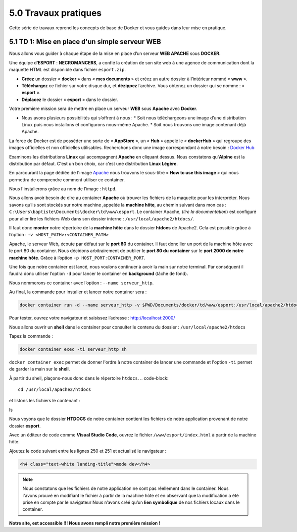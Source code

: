 5.0 Travaux pratiques
#################################

Cette série de travaux reprend les concepts de base de Docker et vous guides dans leur mise en pratique. 

5.1 TD 1: Mise en place d'un simple serveur WEB
***************************************************

.. image:: img/docker/image76.png
    :align: center

Nous allons vous guider à chaque étape de la mise en place d’un serveur **WEB APACHE** sous **DOCKER**. 

Une équipe d’**ESPORT** : **NECROMANCERS**, a confié la création de son site web à une agence de communication dont la maquette HTML est disponible dans fichier ``esport.zip``.

* **Créez** un dossier « **docker** » dans « **mes documents** » et créez un autre dossier à l’intérieur nommé « **www** ».
* **Téléchargez** ce fichier sur votre disque dur, et **dézippez** l’archive. Vous obtenez un dossier qui se nomme : « **esport** ».
* **Déplacez** le dossier « **esport** » dans le dossier.

Votre première mission sera de mettre en place un serveur **WEB** sous **Apache** avec **Docker**.

* Nous avons plusieurs possibilités qui s’offrent à nous : 
  * Soit nous téléchargeons une image d’une distribution Linux puis nous installons et configurons nous-même Apache.
  * Soit nous trouvons une image contenant déjà Apache. 

La force de Docker est de posséder une sorte de « **AppStore** », un « **Hub** » appelé le « **dockerHub** » qui regroupe des images officielles et non officielles utilisables. 
Recherchons donc une image correspondant à notre besoin : 
`Docker Hub <https://hub.docker.com/>`_

.. image:: img/docker/image77.png
    :align: center

Examinons les distributions **Linux** qui accompagnent **Apache** en cliquant dessus. 
Nous constatons qu'**Alpine** est la distribution par défaut. C'est un bon choix, car c’est une distribution **Linux Légère**. 

.. image:: img/docker/image78.png
    :align: center

En parcourant la page dédiée de l'image `Apache  <https://hub.docker.com/_/httpd>`_  nous trouvons le sous-titre « **How to use this image** » qui nous permettra de comprendre comment utiliser ce container. 

Nous l'installerons grâce au nom de l’image : ``httpd``.

Nous allons avoir besoin de dire au container **Apache** où trouver les fichiers de la maquette pour les interpréter. 
Nous savons qu’ils sont stockés sur notre machine ,appelée la **machine hôte**, au chemin suivant dans mon cas : ``C:\Users\baptiste\Documents\docker\td\www\esport``.
Le container Apache, (*lire la documentation*) est configuré pour aller lire les fichiers Web dans son dossier interne : ``/usr/local/apache2/htdocs/``.

Il faut donc **monter** notre répertoire de la **machine hôte** dans le dossier **htdocs** de Apache2.
Cela est possible grâce à l’option : ``-v <HOST_PATH>:<CONTAINER_PATH>``

Apache, le serveur Web, écoute par défaut sur le **port 80** du container.  Il faut donc lier un port de la machine hôte avec le port 80 du container. Nous décidons arbitrairement de publier le **port 80 du container** sur le **port 2000 de notre machine hôte**.  Grâce à l’option ``-p HOST_PORT:CONTAINER_PORT``.

Une fois que notre container est lancé, nous voulons continuer à avoir la main sur notre terminal. Par conséquent il faudra donc utiliser l’option ``-d`` pour lancer le container en **background** (tâche de fond).

Nous nommerons ce container avec l’option : ``--name serveur_http``.

Au final, la commande pour installer et lancer notre container sera :

.. code-block::

    docker container run -d --name serveur_http -v $PWD/Documents/docker/td/www/esport:/usr/local/apache2/htdocs -p 2000:80 httpd

.. image:: img/docker/image79.png
    :align: center

Pour tester, ouvrez votre navigateur et saisissez l’adresse : `http://localhost:2000/ <http://localhost:2000/>`_

.. image:: img/docker/image80.png
    :align: center

Nous allons ouvrir un **shell** dans le container pour consulter le contenu du dossier : ``/usr/local/apache2/htdocs``

Tapez la commande : 

.. code-block::

    docker container exec -ti serveur_http sh

``docker container exec`` permet de donner l'ordre à notre container de lancer une commande et l'option ``-ti`` permet de garder la main sur le **shell**.

À partir du shell, plaçons-nous donc dans le répertoire ``htdocs``.
.. code-block::

    cd /usr/local/apache2/htdocs

et listons les fichiers le contenant : 

.. code-block::

ls


.. image:: img/docker/image81.png
    :align: center

Nous voyons que le dossier **HTDOCS** de notre container contient les fichiers de notre application provenant de notre dossier **esport**.

Avec un éditeur de code comme **Visual Studio Code**, ouvrez le fichier ``/www/esport/index.html`` à partir de la machine hôte.

Ajoutez le code suivant entre les lignes 250 et 251 et actualisé le navigateur :

.. code-block:: html

    <h4 class="text-white landing-title">mode dev</h4>

.. image:: img/docker/image82.png
    :align: center

.. note::

    Nous constatons que les fichiers de notre application ne sont pas réellement dans le container. 
    Nous l'avons prouvé en modifiant le fichier à partir de la machine hôte et en observant que la modification a été prise en compte par le navigateur 
    Nous n’avons créé qu’un **lien symbolique** de nos fichiers locaux dans le container.


**Notre site, est accessible !!!
Nous avons rempli notre première mission !**
